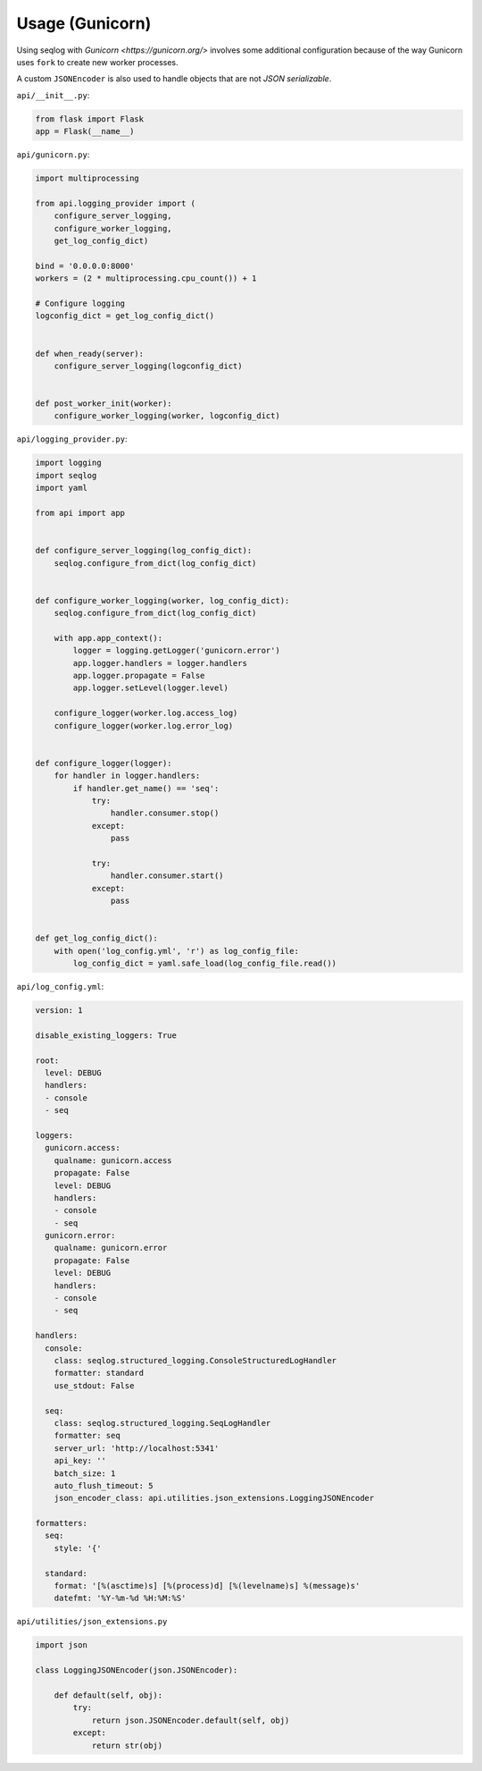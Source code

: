================
Usage (Gunicorn)
================


Using seqlog with `Gunicorn <https://gunicorn.org/>` involves some additional configuration because of the way Gunicorn uses ``fork`` to create new worker processes.

A custom ``JSONEncoder`` is also used to handle objects that are not `JSON serializable`.

``api/__init__.py``:

.. code-block:: python

  from flask import Flask
  app = Flask(__name__)

``api/gunicorn.py``:

.. code-block:: python

  import multiprocessing

  from api.logging_provider import (
      configure_server_logging,
      configure_worker_logging,
      get_log_config_dict)

  bind = '0.0.0.0:8000'
  workers = (2 * multiprocessing.cpu_count()) + 1

  # Configure logging
  logconfig_dict = get_log_config_dict()


  def when_ready(server):
      configure_server_logging(logconfig_dict)


  def post_worker_init(worker):
      configure_worker_logging(worker, logconfig_dict)

``api/logging_provider.py``:

.. code-block:: python

  import logging
  import seqlog
  import yaml

  from api import app


  def configure_server_logging(log_config_dict):
      seqlog.configure_from_dict(log_config_dict)


  def configure_worker_logging(worker, log_config_dict):
      seqlog.configure_from_dict(log_config_dict)

      with app.app_context():
          logger = logging.getLogger('gunicorn.error')
          app.logger.handlers = logger.handlers
          app.logger.propagate = False
          app.logger.setLevel(logger.level)

      configure_logger(worker.log.access_log)
      configure_logger(worker.log.error_log)


  def configure_logger(logger):
      for handler in logger.handlers:
          if handler.get_name() == 'seq':
              try:
                  handler.consumer.stop()
              except:
                  pass

              try:
                  handler.consumer.start()
              except:
                  pass


  def get_log_config_dict():
      with open('log_config.yml', 'r') as log_config_file:
          log_config_dict = yaml.safe_load(log_config_file.read())

``api/log_config.yml``:

.. code-block:: python

  version: 1

  disable_existing_loggers: True

  root:
    level: DEBUG
    handlers:
    - console
    - seq

  loggers:
    gunicorn.access:
      qualname: gunicorn.access
      propagate: False
      level: DEBUG
      handlers:
      - console
      - seq
    gunicorn.error:
      qualname: gunicorn.error
      propagate: False
      level: DEBUG
      handlers:
      - console
      - seq

  handlers:
    console:
      class: seqlog.structured_logging.ConsoleStructuredLogHandler
      formatter: standard
      use_stdout: False

    seq:
      class: seqlog.structured_logging.SeqLogHandler
      formatter: seq
      server_url: 'http://localhost:5341'
      api_key: ''
      batch_size: 1
      auto_flush_timeout: 5
      json_encoder_class: api.utilities.json_extensions.LoggingJSONEncoder

  formatters: 
    seq:
      style: '{'

    standard:
      format: '[%(asctime)s] [%(process)d] [%(levelname)s] %(message)s'
      datefmt: '%Y-%m-%d %H:%M:%S'

``api/utilities/json_extensions.py``

.. code-block:: python

  import json

  class LoggingJSONEncoder(json.JSONEncoder):

      def default(self, obj):
          try:
              return json.JSONEncoder.default(self, obj)
          except:
              return str(obj)
